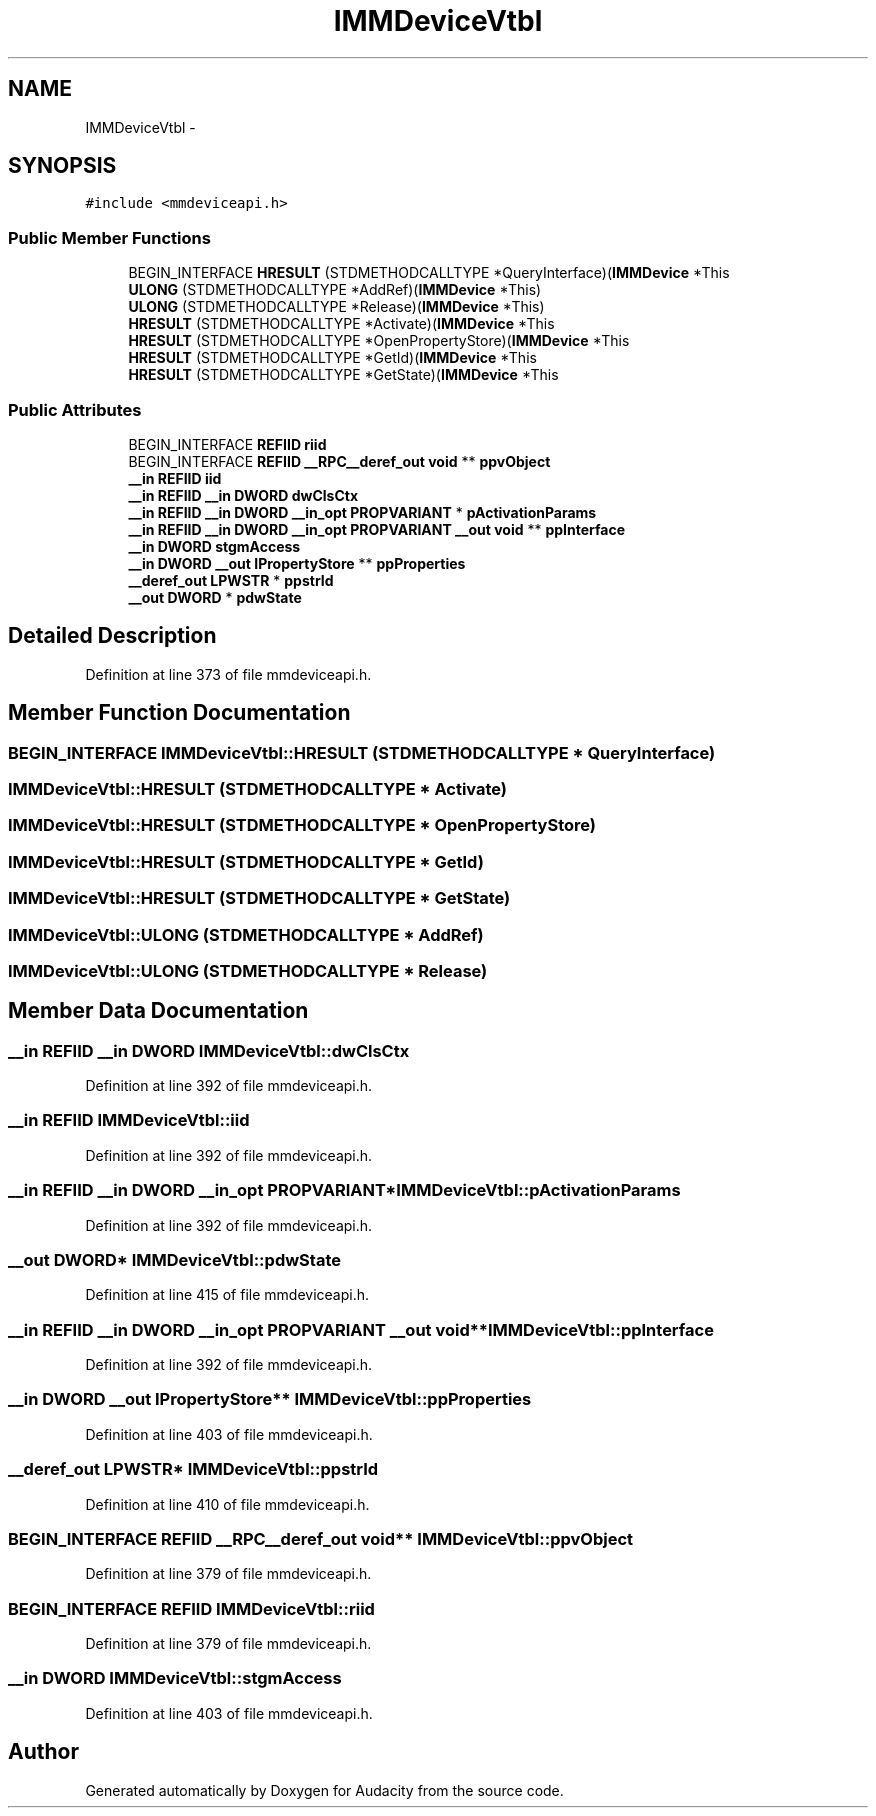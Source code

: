 .TH "IMMDeviceVtbl" 3 "Thu Apr 28 2016" "Audacity" \" -*- nroff -*-
.ad l
.nh
.SH NAME
IMMDeviceVtbl \- 
.SH SYNOPSIS
.br
.PP
.PP
\fC#include <mmdeviceapi\&.h>\fP
.SS "Public Member Functions"

.in +1c
.ti -1c
.RI "BEGIN_INTERFACE \fBHRESULT\fP (STDMETHODCALLTYPE *QueryInterface)(\fBIMMDevice\fP *This"
.br
.ti -1c
.RI "\fBULONG\fP (STDMETHODCALLTYPE *AddRef)(\fBIMMDevice\fP *This)"
.br
.ti -1c
.RI "\fBULONG\fP (STDMETHODCALLTYPE *Release)(\fBIMMDevice\fP *This)"
.br
.ti -1c
.RI "\fBHRESULT\fP (STDMETHODCALLTYPE *Activate)(\fBIMMDevice\fP *This"
.br
.ti -1c
.RI "\fBHRESULT\fP (STDMETHODCALLTYPE *OpenPropertyStore)(\fBIMMDevice\fP *This"
.br
.ti -1c
.RI "\fBHRESULT\fP (STDMETHODCALLTYPE *GetId)(\fBIMMDevice\fP *This"
.br
.ti -1c
.RI "\fBHRESULT\fP (STDMETHODCALLTYPE *GetState)(\fBIMMDevice\fP *This"
.br
.in -1c
.SS "Public Attributes"

.in +1c
.ti -1c
.RI "BEGIN_INTERFACE \fBREFIID\fP \fBriid\fP"
.br
.ti -1c
.RI "BEGIN_INTERFACE \fBREFIID\fP \fB__RPC__deref_out\fP \fBvoid\fP ** \fBppvObject\fP"
.br
.ti -1c
.RI "\fB__in\fP \fBREFIID\fP \fBiid\fP"
.br
.ti -1c
.RI "\fB__in\fP \fBREFIID\fP \fB__in\fP \fBDWORD\fP \fBdwClsCtx\fP"
.br
.ti -1c
.RI "\fB__in\fP \fBREFIID\fP \fB__in\fP \fBDWORD\fP \fB__in_opt\fP \fBPROPVARIANT\fP * \fBpActivationParams\fP"
.br
.ti -1c
.RI "\fB__in\fP \fBREFIID\fP \fB__in\fP \fBDWORD\fP \fB__in_opt\fP \fBPROPVARIANT\fP \fB__out\fP \fBvoid\fP ** \fBppInterface\fP"
.br
.ti -1c
.RI "\fB__in\fP \fBDWORD\fP \fBstgmAccess\fP"
.br
.ti -1c
.RI "\fB__in\fP \fBDWORD\fP \fB__out\fP \fBIPropertyStore\fP ** \fBppProperties\fP"
.br
.ti -1c
.RI "\fB__deref_out\fP \fBLPWSTR\fP * \fBppstrId\fP"
.br
.ti -1c
.RI "\fB__out\fP \fBDWORD\fP * \fBpdwState\fP"
.br
.in -1c
.SH "Detailed Description"
.PP 
Definition at line 373 of file mmdeviceapi\&.h\&.
.SH "Member Function Documentation"
.PP 
.SS "BEGIN_INTERFACE IMMDeviceVtbl::HRESULT (STDMETHODCALLTYPE * QueryInterface)"

.SS "IMMDeviceVtbl::HRESULT (STDMETHODCALLTYPE * Activate)"

.SS "IMMDeviceVtbl::HRESULT (STDMETHODCALLTYPE * OpenPropertyStore)"

.SS "IMMDeviceVtbl::HRESULT (STDMETHODCALLTYPE * GetId)"

.SS "IMMDeviceVtbl::HRESULT (STDMETHODCALLTYPE * GetState)"

.SS "IMMDeviceVtbl::ULONG (STDMETHODCALLTYPE * AddRef)"

.SS "IMMDeviceVtbl::ULONG (STDMETHODCALLTYPE * Release)"

.SH "Member Data Documentation"
.PP 
.SS "\fB__in\fP \fBREFIID\fP \fB__in\fP \fBDWORD\fP IMMDeviceVtbl::dwClsCtx"

.PP
Definition at line 392 of file mmdeviceapi\&.h\&.
.SS "\fB__in\fP \fBREFIID\fP IMMDeviceVtbl::iid"

.PP
Definition at line 392 of file mmdeviceapi\&.h\&.
.SS "\fB__in\fP \fBREFIID\fP \fB__in\fP \fBDWORD\fP \fB__in_opt\fP \fBPROPVARIANT\fP* IMMDeviceVtbl::pActivationParams"

.PP
Definition at line 392 of file mmdeviceapi\&.h\&.
.SS "\fB__out\fP \fBDWORD\fP* IMMDeviceVtbl::pdwState"

.PP
Definition at line 415 of file mmdeviceapi\&.h\&.
.SS "\fB__in\fP \fBREFIID\fP \fB__in\fP \fBDWORD\fP \fB__in_opt\fP \fBPROPVARIANT\fP \fB__out\fP \fBvoid\fP** IMMDeviceVtbl::ppInterface"

.PP
Definition at line 392 of file mmdeviceapi\&.h\&.
.SS "\fB__in\fP \fBDWORD\fP \fB__out\fP \fBIPropertyStore\fP** IMMDeviceVtbl::ppProperties"

.PP
Definition at line 403 of file mmdeviceapi\&.h\&.
.SS "\fB__deref_out\fP \fBLPWSTR\fP* IMMDeviceVtbl::ppstrId"

.PP
Definition at line 410 of file mmdeviceapi\&.h\&.
.SS "BEGIN_INTERFACE \fBREFIID\fP \fB__RPC__deref_out\fP \fBvoid\fP** IMMDeviceVtbl::ppvObject"

.PP
Definition at line 379 of file mmdeviceapi\&.h\&.
.SS "BEGIN_INTERFACE \fBREFIID\fP IMMDeviceVtbl::riid"

.PP
Definition at line 379 of file mmdeviceapi\&.h\&.
.SS "\fB__in\fP \fBDWORD\fP IMMDeviceVtbl::stgmAccess"

.PP
Definition at line 403 of file mmdeviceapi\&.h\&.

.SH "Author"
.PP 
Generated automatically by Doxygen for Audacity from the source code\&.
